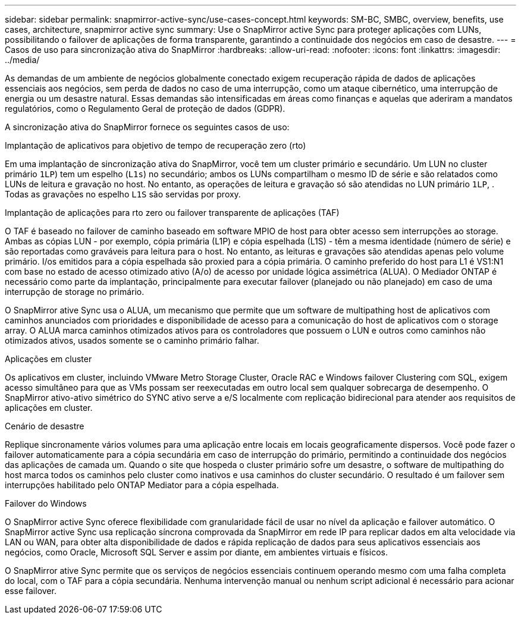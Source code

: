 ---
sidebar: sidebar 
permalink: snapmirror-active-sync/use-cases-concept.html 
keywords: SM-BC, SMBC, overview, benefits, use cases, architecture, snapmirror active sync 
summary: Use o SnapMirror active Sync para proteger aplicações com LUNs, possibilitando o failover de aplicações de forma transparente, garantindo a continuidade dos negócios em caso de desastre. 
---
= Casos de uso para sincronização ativa do SnapMirror
:hardbreaks:
:allow-uri-read: 
:nofooter: 
:icons: font
:linkattrs: 
:imagesdir: ../media/


[role="lead"]
As demandas de um ambiente de negócios globalmente conectado exigem recuperação rápida de dados de aplicações essenciais aos negócios, sem perda de dados no caso de uma interrupção, como um ataque cibernético, uma interrupção de energia ou um desastre natural. Essas demandas são intensificadas em áreas como finanças e aquelas que aderiram a mandatos regulatórios, como o Regulamento Geral de proteção de dados (GDPR).

A sincronização ativa do SnapMirror fornece os seguintes casos de uso:

.Implantação de aplicativos para objetivo de tempo de recuperação zero (rto)
Em uma implantação de sincronização ativa do SnapMirror, você tem um cluster primário e secundário. Um LUN no cluster primário  `1LP`) tem um espelho (`L1s`) no secundário; ambos os LUNs compartilham o mesmo ID de série e são relatados como LUNs de leitura e gravação no host. No entanto, as operações de leitura e gravação só são atendidas no LUN primário `1LP`, . Todas as gravações no espelho `L1S` são servidas por proxy.

.Implantação de aplicações para rto zero ou failover transparente de aplicações (TAF)
O TAF é baseado no failover de caminho baseado em software MPIO de host para obter acesso sem interrupções ao storage. Ambas as cópias LUN - por exemplo, cópia primária (L1P) e cópia espelhada (L1S) - têm a mesma identidade (número de série) e são reportadas como graváveis para leitura para o host. No entanto, as leituras e gravações são atendidas apenas pelo volume primário. I/os emitidos para a cópia espelhada são proxied para a cópia primária. O caminho preferido do host para L1 é VS1:N1 com base no estado de acesso otimizado ativo (A/o) de acesso por unidade lógica assimétrica (ALUA). O Mediador ONTAP é necessário como parte da implantação, principalmente para executar failover (planejado ou não planejado) em caso de uma interrupção de storage no primário.

O SnapMirror ative Sync usa o ALUA, um mecanismo que permite que um software de multipathing host de aplicativos com caminhos anunciados com prioridades e disponibilidade de acesso para a comunicação do host de aplicativos com o storage array. O ALUA marca caminhos otimizados ativos para os controladores que possuem o LUN e outros como caminhos não otimizados ativos, usados somente se o caminho primário falhar.

.Aplicações em cluster
Os aplicativos em cluster, incluindo VMware Metro Storage Cluster, Oracle RAC e Windows failover Clustering com SQL, exigem acesso simultâneo para que as VMs possam ser reexecutadas em outro local sem qualquer sobrecarga de desempenho. O SnapMirror ativo-ativo simétrico do SYNC ativo serve a e/S localmente com replicação bidirecional para atender aos requisitos de aplicações em cluster.

.Cenário de desastre
Replique sincronamente vários volumes para uma aplicação entre locais em locais geograficamente dispersos. Você pode fazer o failover automaticamente para a cópia secundária em caso de interrupção do primário, permitindo a continuidade dos negócios das aplicações de camada um. Quando o site que hospeda o cluster primário sofre um desastre, o software de multipathing do host marca todos os caminhos pelo cluster como inativos e usa caminhos do cluster secundário. O resultado é um failover sem interrupções habilitado pelo ONTAP Mediator para a cópia espelhada.

.Failover do Windows
O SnapMirror active Sync oferece flexibilidade com granularidade fácil de usar no nível da aplicação e failover automático. O SnapMirror active Sync usa replicação síncrona comprovada da SnapMirror em rede IP para replicar dados em alta velocidade via LAN ou WAN, para obter alta disponibilidade de dados e rápida replicação de dados para seus aplicativos essenciais aos negócios, como Oracle, Microsoft SQL Server e assim por diante, em ambientes virtuais e físicos.

O SnapMirror ative Sync permite que os serviços de negócios essenciais continuem operando mesmo com uma falha completa do local, com o TAF para a cópia secundária. Nenhuma intervenção manual ou nenhum script adicional é necessário para acionar esse failover.
